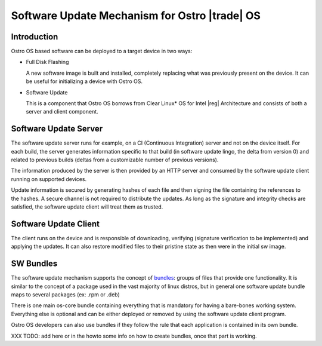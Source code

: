 .. _software-update:

Software Update Mechanism for Ostro |trade| OS
##############################################

Introduction
============

Ostro OS based software can be deployed to a target device in two ways:

- Full Disk Flashing

  A new software image is built and installed, completely replacing
  what was previously present on the device.
  It can be useful for initializing a device with Ostro OS.

- Software Update

  This is a component that Ostro OS borrows from Clear Linux\* OS
  for Intel |reg| Architecture and consists of both a server and client
  component.


Software Update Server
======================

The software update server runs for example,
on a CI (Continuous Integration) server and not on the device itself.
For each build, the server generates information specific to that build
(in software update lingo, the delta from version 0) and related to
previous builds (deltas from a customizable number of previous versions).

The information produced by the server is then provided by an HTTP server
and consumed by the software update client running on supported devices.

Update information is secured by generating hashes of each file and then
signing the file containing the references to the hashes.
A secure channel is not required to distribute the updates.
As long as the signature and integrity checks are satisfied, the software
update client will treat them as trusted.


Software Update Client
======================

The client runs on the device and is responsible of downloading, verifying
(signature verification to be implemented) and applying the updates.
It can also restore modified files to their pristine state as then were in the
initial sw image.


SW Bundles
==========

The software update mechanism supports the concept of bundles_: groups of files
that provide one functionality.
It is similar to the concept of a package used in the vast majority of linux distros,
but in general one software update bundle maps to several packages (ex: .rpm or .deb)

There is one main os-core bundle containing everything that is mandatory for having
a bare-bones working system.
Everything else is optional and can be either deployed or removed by using the
software update client program.

Ostro OS developers can also use bundles if they follow the rule that each application is
contained in its own bundle.

.. _bundles: https://clearlinux.org/documentation/bundles_overview.html

XXX TODO: add here or in the howto some info on how to create bundles, once that part
is working.
